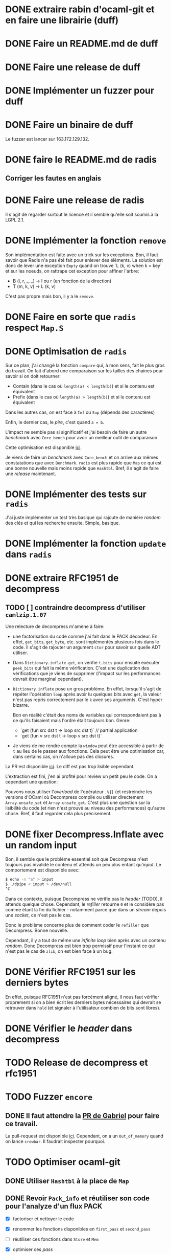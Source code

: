 #+HTML_HEAD: <link rel="stylesheet" type="text/css" href="https://dinosaure.github.io/org/org.css" />

* DONE extraire rabin d'ocaml-git et en faire une librairie (duff)
  CLOSED: [2018-04-06 ven. 14:32]
* DONE Faire un README.md de duff
  CLOSED: [2018-04-09 lun. 16:52]
* DONE Faire une release de duff
  CLOSED: [2018-04-21 sam. 01:14]
* DONE Implémenter un fuzzer pour duff
  CLOSED: [2018-04-06 ven. 15:56]
* DONE Faire un binaire de duff
  CLOSED: [2018-04-13 ven. 17:50]

Le fuzzer est lancer sur 163.172.129.132.

* DONE faire le README.md de radis
  CLOSED: [2018-04-06 ven. 14:28]
** Corriger les fautes en anglais
* DONE Faire une release de radis
  CLOSED: [2018-05-07 lun. 16:19]

Il s'agit de regarder surtout le licence et il semble qu'elle soit soumis à la
LGPL 2.1.

* DONE Implémenter la fonction ~remove~
  CLOSED: [2018-04-06 ven. 15:06]

Son implémentation est faite avec un trick sur les exceptions. Bon, il faut
savoir que Radis n'a pas été fait pour enlever des éléments. La solution est
donc de lever une exception ~Empty~ quand on trouve `L (k, v) when k = key` et
sur les noeuds, on rattrape cet exception pour affiner l'arbre:
- B (l, r, _, _) -> l ou r (en fonction de la direction)
- T (m, k, v)    -> L (k, v)

C'est pas propre mais bon, il y a le ~remove~.

* DONE Faire en sorte que ~radis~ respect ~Map.S~
  CLOSED: [2018-04-22 dim. 15:46]
* DONE Optimisation de ~radis~
  CLOSED: [2018-05-06 dim. 15:58]

Sur ce plan, j'ai changé la fonction ~compare~ qui, à mon sens, fait le plus
gros du travail. On fait d'abord une comparaison sur les tailles des chaines
pour savoir si on doit retourner:
- Contain (dans le cas où ~length(a) < length(b)~) et si le contenu est équivalent
- Prefix  (dans le cas où ~length(a) > length(b)~) et si le contenu est équivalent

Dans les autres cas, on est face à ~Inf~ ou ~Sup~ (dépends des caractères)

Enfin, le dernier cas, le /pire/, c'est quand ~a = b~.

L'impact ne semble pas si significatif et j'ai besoin de faire un autre
/benchmark/ avec ~Core_bench~ pour avoir un meilleur outil de comparaison.

Cette optimisation est disponible [[https://github.com/dinosaure/radis/pull/1][ici]].

Je viens de faire un /benchmark/ avec ~Core_bench~ et on arrive aux mêmes
constatations que avec ~Benchmark~. ~radis~ est plus rapide que ~Map~ ce qui est
une bonne nouvelle mais moins rapide que ~Hashtbl~. Bref, il s'agit de faire une
/release/ maintenant.

* DONE Implémenter des tests sur ~radis~
  CLOSED: [2018-05-06 dim. 15:58]

J'ai juste implémenter un test très basique qui rajoute de manière /random/ des
clés et qui les recherche ensuite. Simple, basique.

* DONE Implémenter la fonction ~update~ dans ~radis~
  CLOSED: [2018-05-07 lun. 14:17]

* DONE extraire RFC1951 de decompress
  CLOSED: [2018-04-13 ven. 03:22]
** TODO [ ] contraindre decompress d'utiliser ~camlzip.1.07~

Une relecture de decompress m'amène à faire:
- une factorisation du code comme j'ai fait dans le PACK décodeur. En effet,
  ~get_bits~, ~get_byte~, etc. sont implémentés plusieurs fois dans le code. Il
  s'agit de rajouter un argument ~ctor~ pour savoir sur quelle ADT utiliser.
- Dans ~Dictionary.inflate.get~, on vérifie ~t.bits~ pour ensuite exécuter
  ~peek_bits~ qui fait la même vérification. C'est une duplication des
  vérifications que je viens de supprimer (l'impact sur les performances devrait
  être marginal cependant).
- ~Dictionary.inflate~ pose un gros problème. En effet, lorsqu'il s'agit de
  répéter l'opération ~loop~ après avoir lu quelques bits avec ~get~, la valeur
  n'est pas repris correctement par le ~k~ avec ses arguments. C'est hyper
  bizarre.

  Bon en réalité c'était des noms de variables qui correspondaient pas à ce
  qu'ils faisaient mais l'ordre était toujours bon. Genre:
  - `get (fun src dst t -> loop src dst t)` // partial application
  - `get (fun v src dst t -> loop v src dst t)`
- Je viens de me rendre compte la ~window~ peut être accessible à partir de ~t~
  au lieu de le passer aux fonctions. Cela peut être une optimisation car, dans
  certains cas, on n'alloue pas des closures.

La PR est disponible [[https://github.com/mirage/decompress/pull/41][ici]]. Le diff est pas trop lisible cependant.

L'extraction est fini, j'en ai profité pour review un petit peu le code. On a
cependant une question:

Pouvons nous utiliser l'/overload/ de l'opérateur ~.%{}~ (et restreindre les
versions d'OCaml où Decompress compile ou utiliser directement
~Array.unsafe_set~ et ~Array.unsafe_get~. C'est plus une question sur la
lisibilité du code (et rien n'est prouvé au niveau des performances) qu'autre
chose. Bref, il faut regarder cela plus précisement.

* DONE fixer Decompress.Inflate avec un random input
  CLOSED: [2018-04-19 jeu. 16:44]

Bon, il semble que le problème essentiel soit que Decompress n'est toujours pas
invalidé le contenu et attends un peu plus entant qu'/input/. Le comportement
est disponible avec:

#+BEGIN_SRC sh
$ echo -n "a" > input
$ ./dpipe < input > /dev/null
^C
#+END_SRC

Dans ce contexte, puisque Decompress ne vérifie pas le /header/ (TODO), il
attends quelque chose. Cependant, le /refiller/ retourne ~0~ et le considère pas
comme étant la fin du fichier - notamment parce que dans un /stream/ depuis une
/socket/, ce n'est pas le cas.

Donc le problème concerne plus de comment coder le ~refiller~ que Decompress.
Bonne nouvelle.

Cependant, il y a tout de même une /infinite loop/ bien après avec un contenu
/random/. Donc Decompress est bien trop permissif pour l'instant ce qui n'est
pas le cas de ~zlib~, on est bien face à un bug.

* DONE Vérifier RFC1951 sur les derniers bytes
  CLOSED: [2018-04-14 sam. 20:31]

En effet, puisque RFC1951 n'est pas forcément aligné, il nous faut vérifier
proprement si on a bien écrit les derniers bytes nécessaires qui devrait se
retrouver dans ~hold~ (et signaler à l'utilisateur combien de bits sont libres).

* DONE Vérifier le /header/ dans decompress
  CLOSED: [2018-04-19 jeu. 16:44]

* TODO Release de decompress et rfc1951
* TODO Fuzzer ~encore~
** DONE Il faut attendre la [[https://github.com/stedolan/crowbar/pull/36][PR de Gabriel]] pour faire ce travail.
   CLOSED: [2018-05-14 lun. 12:03]

La pull-request est disponible [[https://github.com/dinosaure/encore/pull/3][ici]]. Cependant, on a un ~Out_of_memory~ quand on
lance ~crowbar~. Il faudrait inspecter pourquoi.

* TODO Optimiser ocaml-git
** DONE Utiliser ~Hashtbl~ à la place de ~Map~
   CLOSED: [2018-04-30 lun. 22:46]
** DONE Revoir ~Pack_info~ et réutiliser son code pour l'analyze d'un flux PACK
   CLOSED: [2018-04-30 lun. 22:46]
   - [X] factoriser et nettoyer le code
   - [X] renommer les fonctions disponibles en ~first_pass~ et ~second_pass~
   - [ ] réutiliser ces fonctions dans ~Store~ et ~Mem~
   - [X] optimiser ces /pass/
   - [X] optimiser l'accès aux /meta-data/ d'une /entry/ d'un fichier PACK
   - [X] refaire la première /pass/ (aggréger objets delta-ifiés et non delta-ifié)
   - [X] refaire la deuxième /pass/ (résoudre tout les objets delta-ifiés)
   - [X] refaire la troisième /pass/ (génération d'un nouveau fichier PACK non-/thin/)

     Sur ce dernier point, il me semble que obtenir la taille de l'objet était
     plus long pour un objet delta-ifié puisqu'on attendait un état au décodeur
     Hunk se qui impliquait qu'on commence (et même qu'on termine) la
     décompression de l'/entry/. Bref, ce n'est plus le cas maintenant.

Bon il faut mettre un peu à plat la logique des PACKs.

Il y a 2 façon de trouver un fichier PACK dans un dépôt git:
- Il est déjà présent dans le dépôts — dans ce cas, aucune analyze n'est faite,
  mais on a le fichier IDX disposible (normalement)
- Il est obtenu par le réseau — on a pas de fichier IDX mais pendant la
  transmission, on peut y faire une première analyze

Il faut bien dissocier les deux manières pour comprendre leurs évolutions.
Finalement, dans le ~Pack_engine~, on peut dissocier 4 états:

- le fichier PACK existes (avec un fichier IDX)
- le fichier PACK est chargé (ainsi que son fichier IDX)
- le fichier PACK est chargé (ainsi que son fichier IDX) et on a déjà fait une
  première /pass/
- le fichier PACK est chargé, le fichier IDX n'est plus chargé, on a traité tout
  les objets → on a une ~Hashtbl~ équivalente au fichier IDX (et, sur la
  vitesse, il est préférable d'utiliser cette dernière)

  On sait aussi (puisqu'on a résolu tout les objets) si le PACK est /thin/ ou pas
- on a tout les éléments pour extraire n'importe qu'elle objet du fichier PACK
  et on sait (ou on a fait en sorte que) il n'est pas /thin/

Dans le dernier cas, on est certains de pouvoir extraire TOUT les objets du
fichier PACK sans AUCUNE allocation (puisqu'elles ont été faite au préalable).

Arriver à cette situation à cependant un coup comme c'est le cas dans la version
courante d'~ocaml-git~. Il faut en gros extraire tout les objets du fichier PACK
pour ensuite être certain de la situation et promouvoir l'état au dernier
status. On peut déterminer 2 (voir 3) phases:

- La première consiste à décompresser (seulement) les objets qui ne sont pas
  delta-ifiés et d'aggréger hash et /checksum/ de ces objets dans une ~Hashtbl~.
 
  Cette phase permet aussi de connaître le *possible* /path/ de delta-ification
  (qui, dans le cas le plus commun, correspond au vrai /path/). Je veux dire
  quoi par là. Un objet delta-ifié pointe forcément sur un objet (OBJ_REF_DELTA
  ou OBJ_OFS_DELTA). Normallement, cette source ce trouve *avant* le dit objet.

  + Dans le cas d'OBJ_OFS_DELTA, c'est assez simple de reconstruire la chaîne et
    de dire que le dit objet à besoin d'une application avec l'objet source qui
    est *déjà* présent dans notre ~Hashtbl~ qui fait office de fichier IDX
    partiel. Dans ce cas, on considère que sa profondeur est celle de l'objet
    source + 1 (cette dernière ayant *déjà* été calculé).

  + Dans le cas d'OBJ_REF_DELTA, c'est plus compliqué. Il peut arrivé qu'on ait
    déjà traiter une *base* (donc qui n'est pas delta-ifié) ayant le hash
    référencé. Cependant, rien ne nous assure que ça soit bien le cas - et la
    documentation est putain de pas clair sur ça.

    En cela, si on a de la chance, on peut considérer que la profondeur de
    l'objet est de 1 (vu qu'on ne pourra pas aller plus loin dans la
    delta-ification - peut être que l'objet source est lui même delta-ifié mais
    si c'est le cas, dans la première /pass/, on le retrouvera pas vu qu'on aura
    pas son hash, c'est pour cette raison que le note comme étant ~Unresolved~).

    Dans le pire cas, cela reste une mystère.

  Ainsi, dans cette /pass/, on a une vu partiel qui peut aider à limiter les
  allocations nécessaires pour extraire les objets du fichier PACK mais on ne
  pourra pas les limiter. L'idée est donc de /s'aider/ des paths calculés pour
  donner une allocation *partielle* nécessaire au stockage des ~hunks~.

  NOTE: La fonction ~get~ de ~Unpack~ attends donc à ce que chaque niveau soient
  bien calculés mais qu'il n'est pas nécessaire d'avoir tout les niveaux.

- La deuxième consiste à ce qu'on ait résolu tout les objets delta-ifié ce qui
  veut dire que tout les /paths/ devrait être tout résolus - à chaque fois qu'on
  extrait un objet, on obtient aussi son /path/ résolu.

  En cela, on peut savoir l'allocation nécessaire pour chaque niveau pour les
  /hunks/ premièrement et et on peut aussi savoir si le PACK est /thin/ ou pas -
  c'est à dire si il demande un objet extérieur ou pas.

  Dans le cas où il n'est pas /thin/, on est dans la situation où on sait
  exactement ce qu'on a besoin pour extraire tout les objets. Si il est /thin/,
  puisqu'il y a un (ou plusieurs) objet extérieur au PACK requis pour la
  reconstruction d'un ou plusieurs objets, il s'agira forcément d'allouer cet
  objet (je parle d'allocation puisqu'on devra forcément avoir des buffers
  extérieurs au scope des buffers qui sont déjà utilisés) pour reconstruire
  finalement l'objet cible.

- Et la troisième phase enfin consiste à re-/packer/ le fichier PACK pour qu'il
  ne soit plus /thin/.

Donc avec 2 /entry point/, 5 états et 3 /pass/, je pense qu'on est bon au niveau
de la granularité du traitement des fichiers PACK. Cela semble carrément
compliqué mais il faut aussi saisir que ce n'est pas dans cette logique que
fonctionne ~git~ (qui reste un utilitaire de commande qui ne cherche pas à gérer
dans un contexte ~memory bounded~ l'extraction des objets).

** DONE Optimization des fichiers PACK déjà disponibles dans le dépôts
   CLOSED: [2018-04-26 jeu. 01:49]

NOTE: une petite illumination sur la gestion du fichier PACK. En effet, lorsque
le fichier PACK est présent dans le dépôts (donc le premier /entry point/), on
peut présupposer qu'il y a aussi le fichier IDX. Dans ce cas, lors de notre
première /pass/, on peut résoudre tout les /path/.

En effet, ce qui casse les /path/ est spécifiquement OBJ_REF_DELTA puisqu'on a
pas calculer tout les hashes du dit fichier PACK. Cependant, le fichier IDX
associé peut nous aider à savoir si le hash spécifié par OBJ_REF_DELTA est dans
le fichier PACK ou non.

En sachant ça, on peut mettre savoir la position absolue de la source et
continuer à construire le /path/. En cela, en une seule /pass/, on peut calculer
le /path/ de delta-ification de tout les objets (quand bien même ils utilise
OBJ_REF_DELTA ou pas), savoir si le fichier PACK est /thin/ (dans le cas où un
OBJ_REF_DELTA n'est pas référencé par le fichier IDX) ou pas et passer
directement au /state/ ~Resolved~.

Bien entendu, il faut faire cette /pass/ (et donc lire la totalité du fichier
PACK) ce qui n'est pas forcément ce que souhaite un utilisateur dans un contexte
/client/. Cependant, cela élude la question de la promotion des états pour un
fichier PACK présent qui, au pire (et encore, avoir un fichier PACK /thin/ déjà
disponible dans le dépôts n'est pas autorisé), doit passer par 2 /pass/ (la
première et la troisième pour passer d'un PACK /thin/ à un PACK non-/thin/).

Le code est disponibke [[https://github.com/mirage/ocaml-git/pull/292][ici]].

** DONE Corriger l'accès dan un fichier PACK pour connaitre la taille d'un objet
   CLOSED: [2018-05-03 jeu. 18:15]

Il me semblait que pour obtenir la taille d'un objet, il s'agissait juste de
lire le /variable length/ et c'était bon mais ce dernier informe juste de la
taille de l'/entry/ decompressé (et pas de l'objet). Pour un objet delta-ifié,
il faut donc bien, au moins, décompressé le début pour obtenir la taille réelle
de l'objet.

J'ai donc /revert/ un de mes commits.

** DONE Faire une documentation sur le ~Pack_engine~
   CLOSED: [2018-05-14 lun. 12:04]

** DONE Faire un test avec un PACK /thin/
   CLOSED: [2018-05-16 mer. 11:08]

L'extraction d'un /thin/ PACK est pas facile puisque Git le normalize
automatiquement et on retrouve donc un PACK total dans ~.git/objects/pack~.
Pour ce faire j'ai donc fait 2 dépôts ~decompress~

#+BEGIN_SRC sh
$ git clone https://github.com/mirage/decompress.git decompress_partial
$ cd decompress_partial
$ git checkout 0.5
$ git checkout -b new_master
$ git branch -D master
$ git branch -mv new_master master
$ git fsck
$ git gc
$ cd ..
$ git clone https://github.com/mirage/decompress.git decompress_full
$ cd decompress_full
$ git daemon --reuseaddr --verbose --base-path=. --export-all
#+END_SRC

Dans un autre shell:

#+BEGIN_SRC sh
$ cd decompress_partial
$ git fetch-pack --thin --keep git://localhost/ HEAD
#+END_SRC

Et enfin dans un dernier shell:

#+BEGIN_SRC sh
$ sudo ngrep -xX -d lo port 9418 and dst host localhost &> log
#+END_SRC

Ainsi, dans ~log~, on a l'échange du fichier PACK /thin/. Il s'agit de
l'extraire désormais. Il commence par ~PACK~ et chaque /chunks/ sont dans un
/pkt-line/ qui commence par une valeur hexa-decimal (dans le cas présent #2005)
suivi de #01 si ~sideband~ est activé (ce qui devrait être le cas), il faut
supprimer ces petits blocks et on a le fichier PACK.

Et ouais c'est la mort ...

La pull-request est disponible [[https://github.com/mirage/ocaml-git/pull/298/][ici]].

** TODO Regarder le bottle-neck quand on clone avec ~ocaml-git~

En très gros, le /process/ qui prends le plus de temps, c'est la seocnde /pass/
(25s). Il prendrait 93 % du temps (sans la réception) alors que la première
/pass/ semble assez rapide (2s). Donc c'est ici qu'il faut optimisé. Ces ordres
(en temps) sont fait avec les logs, c'est pour ça que c'est long - mais même
sans, c'est long.

Il s'agirait peut être de mettre un cache LRU (puisque c'est le cas dans Git).

Bon, la compilation du /pattern-matching/ dans la fonction ~Unpack.next_object~
contient un /when/ et ~landmarks~ me signate que c'est la fonction la plus
longue, j'ai donc supprimé le /when/ est utilisé un simple ~if~. Selon
~landmarks~, on passe donc de 61m cycles à 53M cyles (M pour million).

La dernière barrière semble être ~decompress~ et par extension, le calcul du
/checksum/ Adler-32 (qui était déjà le problème dans ~decompress~). Bref, il
faut faire une librairie qui permet de switcher entre une implémentation en C et
une implémentation en OCaml.

*** DONE Faire une librairie "à la ~digestif~" qui implémente Adler-32 et CRC-32 (le nom sera ~checkseum~)
    CLOSED: [2018-05-25 ven. 13:19]

*** DONE Faire un PPX qui re-écrit un type int32 selon l'architecture (produire un int natif - 64 bits - ou int32)
    CLOSED: [2018-05-22 mar. 17:04]

Bon alors PPX c'est de la merde j'ai donc fait une autre librairie qui
implémente un entier et qui, selon l'architecture, utilise ~int~ ou ~int32~. Le
type est bien entendu abstrait.

Dans la finalité de tout ce travail, il semble qu'un système de cache soit plus
efficace que le calcul du /checksum/ pour ce qui est d'~ocaml-git~. Ce que je
veux dire par là, c'est que l'optimisation apporté dans ~decompress~ ne semble
pas avoir un impact significatif dans le temps que mets ~ocaml-git~ lors de la
seconde /pass/ (quand bien même ~landmarks~ signale que le processus passe le
plus de temps dans la décompression).

En somme, c'est en rajoutant un système de cache et en passant à un système
d'allocation volatile pour transmettre l'/ownership/ des ~Cstruct.t~ au cache
qu'on arrive à passer de ~20s pour cloner
https://github.com/mirage/ocaml-git.git à ~13s - ce qui est un gain énorme ...

Malheureusement, la volatilité de l'allocation pose toujours un problème dans un
contexte serveur. L'abstraction du système d'allocation est faite (mais pas
encore externaliser à haut niveau dans l'API) mais il s'agirait de se concentrer
là dessus désormais plutôt qu'à des micro-optimisations comme c'est le cas avec
~checkseum~ (en tout cas du point de vu d'~ocaml-git~).

Le problème étant posé, on peut passer à 2 autres problèmes:

* TODO Externaliser le système d'allocation d'~ocaml-git~ avec des /helpers/ (Client et Serveur) pour l'utilisateur final
* TODO Trouver une instrumentalisation correct pour /benchmark/ ~ocaml-git~

Arpès discussion avec Thomas et des points sombres sur comment fait ~git~ sur la
seconde /pass/, j'ai réussi à comprendre comment on pouvait optimiser
~ocaml-git~.

En vérité, ~git~ résoud les objets par le bas et non pas par le haut comme c'est
le cas avec ~ocaml-git~ - ceci dit, cette manière de faire est exclusive à la
seconde /pass/. En somme, la solution est de partir des objets bases (ceux qui
ne sont pas delta-ifiés) et d'allouer un thread pour chacunes de ces bases afin
de résoudre (par un parcours descendant) les enfants de ces bases.

On va tout simplement itérer de manière bloquante avec un /lock/ dans les objets
du fichier PACK (itérer dans une liste qui contient indistinctement les objets
delta-ifiés et non delta-ifiés). Dès qu'on trouve un fichier non delta-ifié
(donc une base), on fait en sorte que le thread s'occupe à résoudre tout les
objets enfants de cet objet base.

Pendant cette résolution, il va annoter les objets résolus comme n'étant plus
delta-ifié:
- je ne suis pas certain de ce constat parce que ça voudrais dire qu'un autre
  thread pourrait prendre la relève et considéré ces derniers objets résolus
  comme des bases (ce qui n'est pas le cas) et dupliquer le process.

Ensuite, le thread N+1 va tout simplement essayer de trouver la prochaine base
et faire de même que le premier.

En somme, si on visualize tout cela, chaque thread s'occupe d'un /path/ de
delta-ification par rapport à une base. Ensuite, comme une base peut être la
source de plusieurs objets, le thread fait un parcours descendant sur l'arbre de
delta-ification (ayant pour racine la base) et reconstruit les dit-objets.

~git~ semble s'en sortir assez spécialement sur cette histoire de parcours
descendant en utilisant ~pthread_setspecific~ et ~pthread_getspecific~ pour
changer itérativement la base - je pense pas utiliser cela pour ~ocaml-git~.

Enfin un axiome qui peut être important, c'est concernant la taille des objets.
En effet, selon le moteur de delta-ification, la source devrait être toujours
plus grande que la cible ce qui veut dire qu'il nous suffirait d'allouer 2 fois
la taille de la base pour ensuite reconstruire récursivement tout les objets
sans aucune autre allocation (même pas sur les hunks).

En effet, grâce à cette /assumption/, lors de la reconstruction de l'objet, il
s'agira de /loader/ la base dans la première zone, de déserializer la cible et
de reconstruire cette cible selon les hunks et la source déjà disponible. Pour
l'enfant de l'enfant, il s'agira de /flipper/ les zones et ceci sans aucune
allocation en plus.

Bref, du gros travail en perspective.

* TODO Faire une librairie par dessus ~ocaml-git~ qui résouds les /scheme/ (ssh, http, tcp) et exécute les bons modules

On pourrait ici utiliser un type ouvert pour l'étendre avec ~http~ dans
~git-http~ et ~ssh~ dans ~git-unix~. Bref, c'est une solution mais il faut bien
faire attention.

* DONE Fixer le test avec les fichiers PACK /thin/
  CLOSED: [2018-05-29 mar. 14:11]

* TODO Fixer le bug de l'atomique ~move~ et du dossier ~temp~ dans ~ocaml-git~
* TODO Trouver pourquoi on avait pas trouver le bug par rapport aux \000 dans les noms dans les trees
* TODO Extraire la partie qui sérialize une seule /entry/ dans l'implémentation du PACK
* TODO Permettre d'encoder une seule /entry/ pour ~wodan~
* TODO Faire le serveur
  - [ ] Fuzzer l'encoder et le décoder Smart
  - [ ] Faire le moteur de négociation
  - [ ] Faire une abstraction du serveur (TCP pour l'instant)
Implémenter un /call-by-need/ dans ocaml-git

L'idée est de ne pas obtenir l'objet Git dès qu'on souhaite juste le manipuler
(~Value.t~) mais de l'obtenir seulement quand on souhaite accéder à une
information à l'intérieur (comme ~Value.Commit.tree~).

On peut imaginer cette définition:

#+BEGIN_SRC ocaml
type lazy =
  | Pack of { hash : Hash.t; offset : int64 } (* identifiant du PACK et son offset dans le dit-PACK *)
  | Loose
and t =
  | Loaded of [ `Commit of Commit.t | ... ]
  | Unloaded of lazy
#+END_SRC

Bon après, je sais pas (et je pense pas) que cela soit vraiment efficace. On est
déjà dans une politique /call-by-need/ dans le sens où on charge les objets
seulement quand on les demande explicitement.

Ici, il s'agit d'affiner un peu plus le /call-by-need/ et de faire les
opérations nécessaires seulement quand on souhaite non seulement obtenir l'objet
mais aussi obtenir les informations qu'il contient - maintenant est ce que ce
n'est pas déjà le cas ?

Le retour de Thomas: Il voudrait raffiner le parser en collectant les
informations non pas d'un block comme c'est le cas mais petit à petit. On
pourrait s'en sortir avec ~Angstrom~ en splittant le parser en plusieurs
morceaux et en modifiant l'interface ~Commit.D~ pour notifier dès qu'on a
décoder le ~tree~ (puisque c'est spécifiquement celui ci qui nous intéresse) et
garder l'état du parser pour le faire continuer si l'utilisateur demande plus
d'informations.

Il est vrai que dans le format du commit, le ~tree~ est la première information
et on a ensuite les parents - qui sont toutes les deux des informations
relatives au parcours du DAG. Donc on peut imaginer que cela puisse être
intéressant - on évite notamment de décompresser au meilleur des cas les autres
valeurs et le message.

Bref, il faudrait s'intéresser à la question mais elle serait spécifique en
réalité au ~Commit~, répercuter le code sur les ~Blob~ n'a pas de sens par
exemple.

* DONE Fixer l'/issue/ de Mindy [[https://github.com/mirage/ocaml-git/issues/294][ici]] quand on /clone/
  CLOSED: [2018-05-07 lun. 16:18]
* DONE Intégrer ~duff~ dans ~ocaml-git~
  CLOSED: [2018-05-07 lun. 16:55]
* DONE Regarder mirage-lambda et y participer
  CLOSED: [2018-05-06 dim. 02:22]

* TODO Tester si mirage-lambda est idempotent
** DONE S'agit t'il de tester ~eval(decode(encode(expr))) = eval(expr)~ ?
   CLOSED: [2018-05-11 ven. 14:38]

La pull-request est disponible [[https://github.com/mirage/mirage-lambda/pull/10][ici]]. Le problème concerne surtout le fait qu'on
soit obligé d'intégrer le /fuzzer/ pour avoir accès aux types abstraits de la
libraries. ~ppx-import~ devrait résoudre le problème, mais je sais pas en vrai.

Le fuzzer vient de se lancer mais je soupçonne que la génération d'un code
/random/ soit trop longue. J'ai pingué Stephen qui souhaite faire la même chose
mais sur OCaml - ~mirage-lambda~ peut être un bon exemple pour lui.

** DONE Fuzzer ~mirage-lambda~
   CLOSED: [2018-05-14 lun. 12:02]
** DONE Fixer les tests de ~mirage-lambda~
   CLOSED: [2018-05-14 lun. 12:02]
** DONE Rajouter un .travis.yml dans ~mirage-lambda~ avec ~autoci~
   CLOSED: [2018-05-14 lun. 12:03]
* TODO Utiliser ~protobuf~ pour émettre et recevoir du code dans ~mirage-lambda~
* Passer Mr. MIME à Angstrom

J'ai eu une idée de GADT.

#+BEGIN_SRC ocaml
type 'a field
  | Content_type : content_type field
  | Msg_id : msg_id field

type res =
  [ `Await of decoder
  | `Header of ('v field, 'v)
  | `End ]
#+END_SRC

En gros, le décodeur va s'arrêter à chaque /fields/ de l'e-mail et donner sa
valeur. Ce sera super bien typé grâce au GADT ~field~. Il suffira d'une fonction
~continue~ pour passer au ~field~ suivant ou au ~body~. Cependant, la question
du ~body~ (entre ~multipart/alternate~ ou simple ~multipart~) ce pose toujours.

* Gérer l'/encoding/ des e-mails (normaliser un /encoding/ vers de l'UTF-8) 

Camomile fait déjà le /mapping/ entre les /encodings/ et l'unicode. Cependant,
en regardant le code, c'est à la fois complexe, redondant et certainements
inutiles. Un simple exemple, la structure permettant de mapper un code d'un
encoding vers un autre est implémenter dans ~Tbl31~: le code est juste immonde -
un patricia tree suffirait largement (bien entendu, il faudrait faire des
benchmarks mais on y gagnerais en lisibilité).

Bon selon dbuenzli, Camomile supporterait que unicode 3 et dépends de fichiers
externes. Deux erreurs qu'il ne faudrait pas reproduire.

** Faire un outil d'importation des tables de mappings entre /charset/ et unicode
   - [-] outil d'importation des tables ISO8859
     - [X] Extraire les informations des tables
     - [ ] Extraire les auteurs
   - [ ] outil d'importation des tables VENDORS
   - [ ] tester l'outil d'imporation pour les tables ISO8859

Il semble que ISO8859 partage le même format pour le /mapping/ (format A). Il
semnle aussi que les VENDORS, eux, ne partagent pas spécifiquement le même
format dans le /header/ et les valeurs n'ont pas forcément pas la même
représentation.

On peut faire un lexer/parser qui puisse accepter les différents formats.
Cependant, extraire les informations comme le nom, la date ou encore les auteurs
semble être plus difficile.

Bon, on a enfin un outil d'importation ~uuuui~ qui génère un fichier ML selon la
table contenant le dictionnaire entre le /codepoint/ vers sa traduction en
unicode. Il s'agit d'implémenter un test maintenant et la première étape sera
fini.

* TODO Ce forcer à utiliser org-mode (2 mois de tests)

* TODO Avoir deux serveur uDNS (un sur intel et un sur arm) et configurer son PC sur ces serveur

Ce qui est compliqué, c'est que les ressources pour utiliser udns sont
inexistante et il faut pousser hannes pour faire un tutoriel.

* TODO Implémenter Lwt_sequence avec CFML ou Why3 pour ocaml-tcpip
** Instrumentaliser la génération du code OCaml par CFML pour /opamiser/ le projet

Lwt_sequence va devenir obsolète, cela peut donc être une bonne opportunité de
passer à du code prouvé

Un papier de Filliâtre (de 2003, hal-00789533) infirme la possibilité de prover
une liste doublement chaînée avec Why3. Il faudrait donc se tourner vers CFML -
les ressources sont moins accessibles cependant.

Apres discussion, Armael veut bien se lancer dans le projet. Le problème semble
être une notion d'/ownership/ dans les nodes pour éviter de les utiliser si on
les a supprimé (data-race condition).

Le projet est disponible sur le Gitlab de l'INRIA:

https://gitlab.inria.fr:agueneau/lwt_sequence.git

*** Finir le projet avec Armael

* DONE Exporter les parsers d'Emile
  CLOSED: [2018-04-20 ven. 15:06]

Dans mon implémentation des fichiers /database/ des charset avec l'unicode, il
est nécessaire (pour éviter la duplication de code) que d'exporter les parsers
d'emile.

* DONE Meilleur documentation pour Emile
  CLOSED: [2018-04-19 jeu. 14:57]
* TODO Fixer ~quoted_string~ (Emile)
* DONE Faire une issue sur [[https://github.com/inhabitedtype/bigstringaf][bigstringaf]] pour connaitre et déblayer la situation avec ~Cstruct~ spécifiquement
  CLOSED: [2018-04-19 jeu. 15:02]

Bon c'est une issue un peu délicate où il s'agit de comprendre la situation de
chacun par rapport au problème initial qu'est le module ~Bigarray~. En soit, la
vrai question est de savoir si ~bigstringaf~ devrait remplacer ~Cstruct.t~,
avoir un support pour MirageOS, et porter les différentes besoins par rapport à
~Bigarray~. La liste est celle-ci:

** Implémentation C (utilisant ~memcpy~ et/ou ~memmove~).

La situation est que ~Bigarray~ utilise ~memmove~. ~Cstruct~ peut ne pas
correspondre puisque de ~Bigarray~ vers ~Bigarray~, il utilise ~memmove~
(~Decompress~ requiert la sémantique de ~memcpy~, qu'importe si c'est un
~Bigarray~ ou une ~String~).

[[https://github.com/yallop/ocaml-memcpy][ocaml-memcpy]] par @yallop propose déjà cette implémentation dirigé par
~ocaml-ctypes~ ce qui ne le rends pas forcément favorable au niveau des petites
librairies comme ~Angstrom~ et ~Decompress~.

La question est pourtant difficile puisque une implémentation en C demande à ce
qu'elle fonctionne sur MirageOS et si nous pouvions éviter du code C, ce serait
pas mal (ce que fait ~Decompress~). Même si cela reste du code trivial, le
diable se cache dans les détails.

** Implémentation en OCaml

C'est l'option prise par ~Decompress~. Bien entendu, il y a un impact sur les
performances mais des différents benchmarks que j'ai fait, ce n'est pas le
premier problème concernant ~Decompress~ (qui concerne plus le calcul Adler-32).

Pour ~Angstrom~, bien entendu (et il me semble qu'il y a un /benchmark/),
l'exécution devrait être plus rapide et dans le contexte majoritaire où
~Angstrom~ se retrouvé à utiliser ~blit~ (et donc ~memmove~/~memcpy~) était pour
passer d'un input (qui maintenant est contraint à être un ~Bigarray~) vers une
~string~. Dans l'implémentation de ~Cstruct~, dans ce cas précis, il est utilisé
~memcpy~ avec du code C.

Cependant, la question à propos de MirageOS a déjà été réglé sur cette
librairie. La question est donc de savoir pourquoi il y a eu un changement
depuis ~Cstruct~ vers un /stuff/ interne, puis, ensuite vers ~bigstringaf~. Bien
entendu, ceci devrait être en rapport avec les performances.

** Bound-check

Une critique pourtant qui s'applique à ~Cstruct~ est le /bound-check/. De mon
point de vue, il est nécessaire même dans des contextes où on peut être sûr que
le /bound-check/ ne soit pas nécessaire. Je préfère échouer que de corrompre
l'information.

Le coût du /bound-check/ n'a jamais vraiment été démontré (aucune trace de
/benchmark/ pour ~Angstrom~). Cela vaut vraiment le coût ? Une question sans
réponse.

** Disgression

Il y a bien entendu la question avec ~js_of_ocaml~ et ~bucklescript~. Mais
flemme, ~Cstruct~ à un support de ~js_of_ocaml~ mais pas de ~bucklescript~. Le
reste des librairies n'en n'ont pas.

** Conclusion

Il ne s'agit pas d'être bêtement contre ~bigstringaf~ mais de faire un état des
lieux et de choisir le meilleur pour tout le monde. Je serais ravi qu'il n'y est
qu'une seule librairie qui fasse correctement le boulot. 

Cependant, la question ne peut pas être prise à la légère et si ~bigstringaf~
devait remplir cette tâche, il lui incombe d'avoir non seulement un support pour
les différents cas (spécialement à propos de MirageOS).

Ce que je veux dire, c'est ~bigstringaf~ ne serait pas uniquement de la volonté
d'~Angstrom~ et que cette dernière devrait s'occuper d'un plus large rôle (et
cela rajouterais des responsabilités). Bref, c'est surtout trouver une solution
qui puisse convenir et si choisir ~bigstringaf~ comme librairie de base pour des
plus gros projets (comme ~ocaml-git~) est sans risque.

Bon on peut dire que le problème est réglé avec [[https://github.com/inhabitedtype/bigstringaf/pull/10][cette PR]].

* TODO refaire ~callypige~ *URGENT*

Le code C vient de Google et est sous licence BSD-3. On peut donc l'importer
dans un paquet opam en gardant bien le /header/. L'idée est de faire comme
~digestif~ est proposé une implémentation en C et en OCaml - le code OCaml
devrait être hyper lent vu qu'on utiliser ~Int64~.

Sinon, @samoht conseille de proposer une génération pseudo-automatique de
/curve25519/ par ~coq-fiat~ et d'en faire un paquet. J'étais plutôt dans l'idée
d'instrumentaliser ~coq-fiat~ dans un autre projet (/punto/) pour être à jour
mais cela semble être un peu /overkill/ (sur l'installation, on dépendra de
~coq~ et la génération semble être très coûteuse).

* TODO Avoir ~ocaml-tls~ sur ~async~

* DONE Faire la documentation de ~digestif~
  CLOSED: [2018-05-16 mer. 11:12]

C'est surtout à cause du trick sur la production de 2 librairies qui fait que la
génération d'une documentation avec ~topkg~ et ~ocamlbuild~ est impossible.

La pull-request est disponible [[https://github.com/mirage/digestif/pull/27/][ici]].

* TODO Passer ~radis~ en MIT pour la prochaine release
* DONE Implémenter (voir l'e-mail de Joe) les fonctions itératives sur les /hash/ pour ~digestif~
  CLOSED: [2018-05-30 mer. 13:41]
** TODO Et faire une release de ~digestif~
* DONE Faire un /abstract/ sur les RFCs pour le ML Workshop
  CLOSED: [2018-06-01 ven. 13:06]
